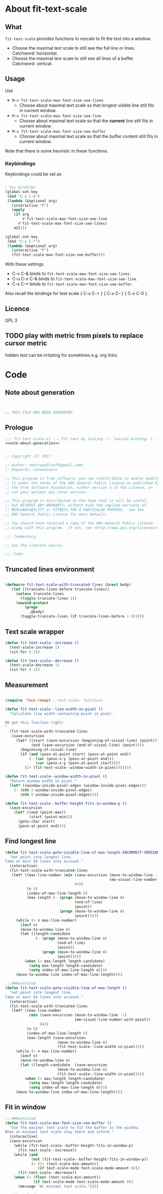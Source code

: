 
* About fit-text-scale

** What

~fit-text-scale~ provides functions to rescale to fit the text into a
window.

- Choose the maximal text scale to still see the full line or lines.
  Catchword: horizontal.
- Choose the maximal text scale to still see all lines of a buffer.
  Catchword: vertical.

** Usage

Use

- ~M-x fit-text-scale-max-font-size-see-lines~
  - Choose about maximal text scale so that longest visible line still
    fits in current window.
- ~M-x fit-text-scale-max-font-size-see-line~
  - Choose about maximal text scale so that the *current* line still
    fits in current window.
- ~M-x fit-text-scale-max-font-size-see-buffer~
  - Choose about maximal text scale so that the buffer content still
    fits in current window.

Note that there is some heuristic in these functions.

*** Keybindings
:PROPERTIES:
:ID:       ddba5bdd-1c7b-44ed-bd6a-e249e5426de4
:END:

Keybindings could be set as

#+begin_src emacs-lisp :tangle no

; key bindings
(global-set-key
 (kbd "C-x C-&")
 (lambda (&optional arg)
   (interactive "P")
   (apply
    (if arg
        #'fit-text-scale-max-font-size-see-line
      #'fit-text-scale-max-font-size-see-lines)
    nil)))

(global-set-key
 (kbd "C-x C-*")
 (lambda (&optional arg)
   (interactive "P")
   (fit-text-scale-max-font-size-see-buffer)))
#+end_src

With these settings

- C-x C-& binds to ~fit-text-scale-max-font-size-see-lines~.
- C-u C-x C-& binds to ~fit-text-scale-max-font-size-see-line~.
- C-x C-* binds to ~fit-text-scale-max-font-size-see-buffer~.

Also recall the bindings for text scale { C-x C-+ } { C-x C-- } { C-x
C-0 }.

** Licence

GPL 3

** TODO play with metric from pixels to replace cursor metric

hidden text can be irritating for sometimes e.g. org links.

* Code
:PROPERTIES:
:ID:       5413952e-3e5b-4d3f-b48f-c9d5655c187b
:header-args: :tangle fit-text-scale.el :comments both
:END:

** Note about generation
:PROPERTIES:
:ID:       dcec0aa7-532f-4b0d-a562-5f1b7a1734ca
:END:

#+name: note-about-generation
#+begin_src emacs-lisp :tangle no


;; THIS FILE HAS BEEN GENERATED.
#+end_src

** Prologue
:PROPERTIES:
:ID:       dc521e3c-123a-429f-9ad2-8451c1a11035
:END:

#+begin_src emacs-lisp  :tangle fit-text-scale.el :comments no :noweb yes
;;; fit-text-scale.el --- Fit text by scaling -*- lexical-binding: t ; eval: (view-mode 1) -*-
<<note-about-generation>>
#+end_src

#+begin_src emacs-lisp

;; Copyright (C) 2017

;; Author: <marcowahlsoft@gmail.com>
;; Keywords: convenience

;; This program is free software; you can redistribute it and/or modify
;; it under the terms of the GNU General Public License as published by
;; the Free Software Foundation, either version 3 of the License, or
;; (at your option) any later version.

;; This program is distributed in the hope that it will be useful,
;; but WITHOUT ANY WARRANTY; without even the implied warranty of
;; MERCHANTABILITY or FITNESS FOR A PARTICULAR PURPOSE.  See the
;; GNU General Public License for more details.

;; You should have received a copy of the GNU General Public License
;; along with this program.  If not, see <http://www.gnu.org/licenses/>.

;;; Commentary:

;; See the literate source.

;;; Code:
#+end_src

** Truncated lines environment
:PROPERTIES:
:ID:       1418004a-5c5f-4c19-9738-78b7efbef3dc
:END:

#+begin_src emacs-lisp

(defmacro fit-text-scale-with-truncated-lines (&rest body)
  `(let ((truncate-lines-before truncate-lines))
     (unless truncate-lines
       (toggle-truncate-lines 1))
     (unwind-protect
         (progn
           ,@body)
       (toggle-truncate-lines (if truncate-lines-before 1 0)))))
#+end_src

** Text scale wrapper
:PROPERTIES:
:ID:       17ed5806-2afd-4771-8495-89558378e2d5
:END:

#+begin_src emacs-lisp
(defun fit-text-scale--increase ()
  (text-scale-increase 1)
  (sit-for 0.1))
#+end_src

#+begin_src emacs-lisp
(defun fit-text-scale--decrease ()
  (text-scale-decrease 1)
  (sit-for 0.1))
#+end_src

** Measurement
:PROPERTIES:
:ID:       6f4c44ee-0f77-40d5-9ba2-d1d384fcc9ca
:END:

#+begin_src emacs-lisp

(require 'face-remap) ; text-scale- functions

(defun fit-text-scale--line-width-in-pixel ()
  "Calculate line width containing point in pixel.

DO get this function right!
"
  (fit-text-scale-with-truncated-lines
   (save-excursion
     (let* ((start (save-excursion (beginning-of-visual-line) (point)))
            (end (save-excursion (end-of-visual-line) (point))))
       (beginning-of-visual-line)
       (if (and (posn-at-point start) (posn-at-point end))
           (- (car (posn-x-y (posn-at-point end)))
              (car (posn-x-y (posn-at-point start))))
         (1+ (fit-text-scale--window-width-in-pixel)))))))

(defun fit-text-scale--window-width-in-pixel ()
  "Return window width in pixel."
  (let* ((window-inside-pixel-edges (window-inside-pixel-edges)))
    (- (nth 2 window-inside-pixel-edges)
       (nth 0 window-inside-pixel-edges))))

(defun fit-text-scale--buffer-height-fits-in-window-p ()
  (save-excursion
    (let* ((end (point-max))
           (start (point-min)))
      (goto-char start)
      (posn-at-point end))))
#+end_src

** Find longest line
:PROPERTIES:
:ID:       1b3fd6e6-bf2b-4897-8f18-b732f6753cf8
:END:

#+begin_src emacs-lisp
(defun fit-text-scale-goto-visible-line-of-max-length-INCORRECT-VERSION ()
  "Set point into longest line.
Take at most 84 lines into account."
  (interactive)
  (fit-text-scale-with-truncated-lines
   (let* ((max-line-number (min (save-excursion (move-to-window-line -1)
                                                (mw-visual-line-number-with-point))
                                84))
          (n 0)
          (index-of-max-line-length 0)
          (max-length (- (progn (move-to-window-line n)
                                (end-of-line)
                                (point))
                         (progn (move-to-window-line n)
                                (point)))))
     (while (< n max-line-number)
       (incf n)
       (move-to-window-line n)
       (let ((length-candidate
              (- (progn (move-to-window-line n)
                        (end-of-line)
                        (point))
                 (progn (move-to-window-line n)
                        (point)))))
         (when (< max-length length-candidate)
           (setq max-length length-candidate)
           (setq index-of-max-line-length n))))
     (move-to-window-line index-of-max-line-length))))

;;;###autoload
(defun fit-text-scale-goto-visible-line-of-max-length ()
  "set point into longest line.
take at most 84 lines into account."
  (interactive)
  (fit-text-scale-with-truncated-lines
   (let* ((max-line-number
           (min (save-excursion (move-to-window-line -1)
                                (mw-visual-line-number-with-point))
                84))
          (n 0)
          (index-of-max-line-length 0)
          (max-length (save-excursion
                        (move-to-window-line n)
                        (fit-text-scale--line-width-in-pixel))))
     (while (< n max-line-number)
       (incf n)
       (move-to-window-line n)
       (let ((length-candidate  (save-excursion
                        (move-to-window-line n)
                        (fit-text-scale--line-width-in-pixel))))
         (when (< max-length length-candidate)
           (setq max-length length-candidate)
           (setq index-of-max-line-length n))))
     (move-to-window-line index-of-max-line-length))))
#+end_src

** Fit in window
:PROPERTIES:
:ID:       9df260fe-b9dc-4444-8fab-56ea1cb9ebd5
:END:

#+begin_src emacs-lisp
;;;###autoload
(defun fit-text-scale-max-font-size-see-buffer ()
  "Use the maximal text scale to fit the buffer in the window.
When at minimal text scale stay there and inform."
  (interactive)
  (save-excursion
    (while (fit-text-scale--buffer-height-fits-in-window-p)
      (fit-text-scale--increase))
    (while (and
            (not (fit-text-scale--buffer-height-fits-in-window-p))
            (< (1+ (text-scale-min-amount))
               (if text-scale-mode text-scale-mode-amount 0)))
      (fit-text-scale--decrease))
    (when (= (floor (text-scale-min-amount))
             (if text-scale-mode text-scale-mode-amount 0))
      (message "At minimal text scale."))))

;;;###autoload
(defun fit-text-scale-max-font-size-see-line ()
  "Use the maximal text scale to fit the line in the window.
If this function gives a text scale not as big as it could be
then the next call might.

DO try to get rid of the factor trick thing below.  this might be
when `text-rescale-line-width-in-pixel' is fixed."
  (interactive)
  (text-scale-mode)
  (fit-text-scale-with-truncated-lines
   (let
       ((factor 1.05)
        (min-width 23)
        (fit-text-scale-max-amount 20)
        (fit-text-scale-min-amount -12))
     (save-excursion
       (while (and (< text-scale-mode-amount fit-text-scale-max-amount)
                   (<= (* factor (max min-width (fit-text-scale--line-width-in-pixel)))
                       (fit-text-scale--window-width-in-pixel)))
         (fit-text-scale--increase))
       (while (and (< fit-text-scale-min-amount text-scale-mode-amount)
                   (< (fit-text-scale--window-width-in-pixel)
                      (* factor (max min-width (fit-text-scale--line-width-in-pixel)))))
         (fit-text-scale--decrease))))))

;;;###autoload
(defun fit-text-scale-max-font-size-see-lines ()
  "Use the maximal text scale to fit the lines on the screen in the window.
If this function gives a text scale not as big as it could be
then the next call might."
  (interactive)
  (save-excursion
    (fit-text-scale-goto-visible-line-of-max-length)
    (fit-text-scale-max-font-size-see-line)))
#+end_src

** Epilogue
:PROPERTIES:
:ID:       1ee365eb-e9ce-4ac3-ac14-1b2361d55ed8
:END:

#+begin_src emacs-lisp

(provide 'fit-text-scale)
;;; fit-text-scale.el ends here
#+end_src
